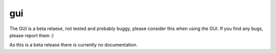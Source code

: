 gui
===================

The GUI is a beta relaese, not tested and probably buggy, please consider
this when using the GUI. If you find any bugs, please report them :)

As this is a beta release there is currently no documentation.
